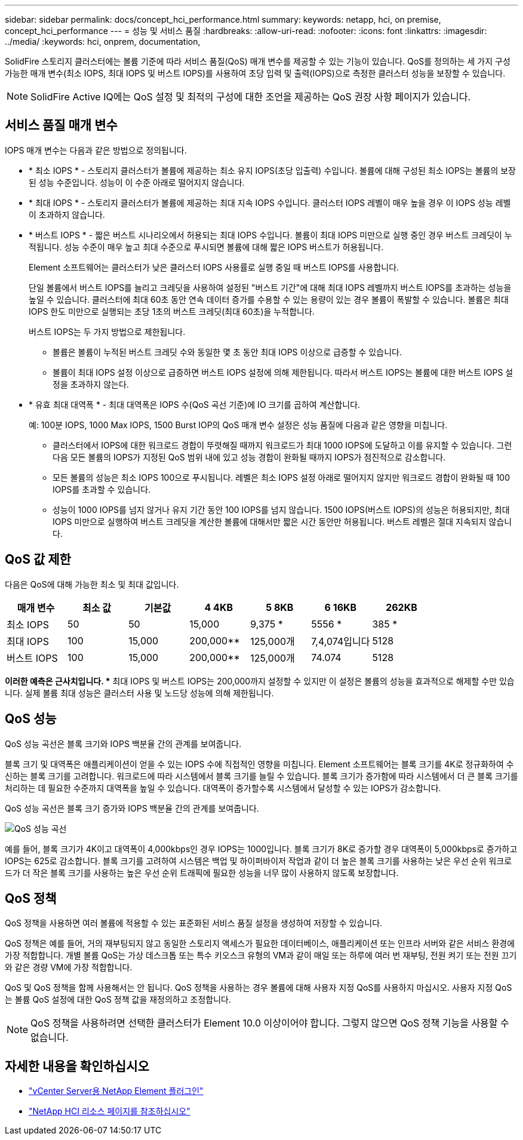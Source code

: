 ---
sidebar: sidebar 
permalink: docs/concept_hci_performance.html 
summary:  
keywords: netapp, hci, on premise, concept_hci_performance 
---
= 성능 및 서비스 품질
:hardbreaks:
:allow-uri-read: 
:nofooter: 
:icons: font
:linkattrs: 
:imagesdir: ../media/
:keywords: hci, onprem, documentation,


[role="lead"]
SolidFire 스토리지 클러스터에는 볼륨 기준에 따라 서비스 품질(QoS) 매개 변수를 제공할 수 있는 기능이 있습니다. QoS를 정의하는 세 가지 구성 가능한 매개 변수(최소 IOPS, 최대 IOPS 및 버스트 IOPS)를 사용하여 초당 입력 및 출력(IOPS)으로 측정한 클러스터 성능을 보장할 수 있습니다.


NOTE: SolidFire Active IQ에는 QoS 설정 및 최적의 구성에 대한 조언을 제공하는 QoS 권장 사항 페이지가 있습니다.



== 서비스 품질 매개 변수

IOPS 매개 변수는 다음과 같은 방법으로 정의됩니다.

* * 최소 IOPS * - 스토리지 클러스터가 볼륨에 제공하는 최소 유지 IOPS(초당 입출력) 수입니다. 볼륨에 대해 구성된 최소 IOPS는 볼륨의 보장된 성능 수준입니다. 성능이 이 수준 아래로 떨어지지 않습니다.
* * 최대 IOPS * - 스토리지 클러스터가 볼륨에 제공하는 최대 지속 IOPS 수입니다. 클러스터 IOPS 레벨이 매우 높을 경우 이 IOPS 성능 레벨이 초과하지 않습니다.
* * 버스트 IOPS * - 짧은 버스트 시나리오에서 허용되는 최대 IOPS 수입니다. 볼륨이 최대 IOPS 미만으로 실행 중인 경우 버스트 크레딧이 누적됩니다. 성능 수준이 매우 높고 최대 수준으로 푸시되면 볼륨에 대해 짧은 IOPS 버스트가 허용됩니다.
+
Element 소프트웨어는 클러스터가 낮은 클러스터 IOPS 사용률로 실행 중일 때 버스트 IOPS를 사용합니다.

+
단일 볼륨에서 버스트 IOPS를 늘리고 크레딧을 사용하여 설정된 "버스트 기간"에 대해 최대 IOPS 레벨까지 버스트 IOPS를 초과하는 성능을 높일 수 있습니다. 클러스터에 최대 60초 동안 연속 데이터 증가를 수용할 수 있는 용량이 있는 경우 볼륨이 폭발할 수 있습니다. 볼륨은 최대 IOPS 한도 미만으로 실행되는 초당 1초의 버스트 크레딧(최대 60초)을 누적합니다.

+
버스트 IOPS는 두 가지 방법으로 제한됩니다.

+
** 볼륨은 볼륨이 누적된 버스트 크레딧 수와 동일한 몇 초 동안 최대 IOPS 이상으로 급증할 수 있습니다.
** 볼륨이 최대 IOPS 설정 이상으로 급증하면 버스트 IOPS 설정에 의해 제한됩니다. 따라서 버스트 IOPS는 볼륨에 대한 버스트 IOPS 설정을 초과하지 않는다.


* * 유효 최대 대역폭 * - 최대 대역폭은 IOPS 수(QoS 곡선 기준)에 IO 크기를 곱하여 계산합니다.
+
예: 100분 IOPS, 1000 Max IOPS, 1500 Burst IOP의 QoS 매개 변수 설정은 성능 품질에 다음과 같은 영향을 미칩니다.

+
** 클러스터에서 IOPS에 대한 워크로드 경합이 뚜렷해질 때까지 워크로드가 최대 1000 IOPS에 도달하고 이를 유지할 수 있습니다. 그런 다음 모든 볼륨의 IOPS가 지정된 QoS 범위 내에 있고 성능 경합이 완화될 때까지 IOPS가 점진적으로 감소합니다.
** 모든 볼륨의 성능은 최소 IOPS 100으로 푸시됩니다. 레벨은 최소 IOPS 설정 아래로 떨어지지 않지만 워크로드 경합이 완화될 때 100 IOPS를 초과할 수 있습니다.
** 성능이 1000 IOPS를 넘지 않거나 유지 기간 동안 100 IOPS를 넘지 않습니다. 1500 IOPS(버스트 IOPS)의 성능은 허용되지만, 최대 IOPS 미만으로 실행하여 버스트 크레딧을 계산한 볼륨에 대해서만 짧은 시간 동안만 허용됩니다. 버스트 레벨은 절대 지속되지 않습니다.






== QoS 값 제한

다음은 QoS에 대해 가능한 최소 및 최대 값입니다.

[cols="7*"]
|===
| 매개 변수 | 최소 값 | 기본값 | 4 4KB | 5 8KB | 6 16KB | 262KB 


| 최소 IOPS | 50 | 50 | 15,000 | 9,375 * | 5556 * | 385 * 


| 최대 IOPS | 100 | 15,000 | 200,000** | 125,000개 | 7,4,074입니다 | 5128 


| 버스트 IOPS | 100 | 15,000 | 200,000** | 125,000개 | 74.074 | 5128 
|===
*이러한 예측은 근사치입니다. ** 최대 IOPS 및 버스트 IOPS는 200,000까지 설정할 수 있지만 이 설정은 볼륨의 성능을 효과적으로 해제할 수만 있습니다. 실제 볼륨 최대 성능은 클러스터 사용 및 노드당 성능에 의해 제한됩니다.



== QoS 성능

QoS 성능 곡선은 블록 크기와 IOPS 백분율 간의 관계를 보여줍니다.

블록 크기 및 대역폭은 애플리케이션이 얻을 수 있는 IOPS 수에 직접적인 영향을 미칩니다. Element 소프트웨어는 블록 크기를 4K로 정규화하여 수신하는 블록 크기를 고려합니다. 워크로드에 따라 시스템에서 블록 크기를 늘릴 수 있습니다. 블록 크기가 증가함에 따라 시스템에서 더 큰 블록 크기를 처리하는 데 필요한 수준까지 대역폭을 높일 수 있습니다. 대역폭이 증가할수록 시스템에서 달성할 수 있는 IOPS가 감소합니다.

QoS 성능 곡선은 블록 크기 증가와 IOPS 백분율 간의 관계를 보여줍니다.

image::hci_performance_curve.png[QoS 성능 곡선]

예를 들어, 블록 크기가 4K이고 대역폭이 4,000kbps인 경우 IOPS는 1000입니다. 블록 크기가 8K로 증가할 경우 대역폭이 5,000kbps로 증가하고 IOPS는 625로 감소합니다. 블록 크기를 고려하여 시스템은 백업 및 하이퍼바이저 작업과 같이 더 높은 블록 크기를 사용하는 낮은 우선 순위 워크로드가 더 작은 블록 크기를 사용하는 높은 우선 순위 트래픽에 필요한 성능을 너무 많이 사용하지 않도록 보장합니다.



== QoS 정책

QoS 정책을 사용하면 여러 볼륨에 적용할 수 있는 표준화된 서비스 품질 설정을 생성하여 저장할 수 있습니다.

QoS 정책은 예를 들어, 거의 재부팅되지 않고 동일한 스토리지 액세스가 필요한 데이터베이스, 애플리케이션 또는 인프라 서버와 같은 서비스 환경에 가장 적합합니다. 개별 볼륨 QoS는 가상 데스크톱 또는 특수 키오스크 유형의 VM과 같이 매일 또는 하루에 여러 번 재부팅, 전원 켜기 또는 전원 끄기와 같은 경량 VM에 가장 적합합니다.

QoS 및 QoS 정책을 함께 사용해서는 안 됩니다. QoS 정책을 사용하는 경우 볼륨에 대해 사용자 지정 QoS를 사용하지 마십시오. 사용자 지정 QoS는 볼륨 QoS 설정에 대한 QoS 정책 값을 재정의하고 조정합니다.


NOTE: QoS 정책을 사용하려면 선택한 클러스터가 Element 10.0 이상이어야 합니다. 그렇지 않으면 QoS 정책 기능을 사용할 수 없습니다.

[discrete]
== 자세한 내용을 확인하십시오

* https://docs.netapp.com/us-en/vcp/index.html["vCenter Server용 NetApp Element 플러그인"^]
* https://www.netapp.com/us/documentation/hci.aspx["NetApp HCI 리소스 페이지를 참조하십시오"^]

